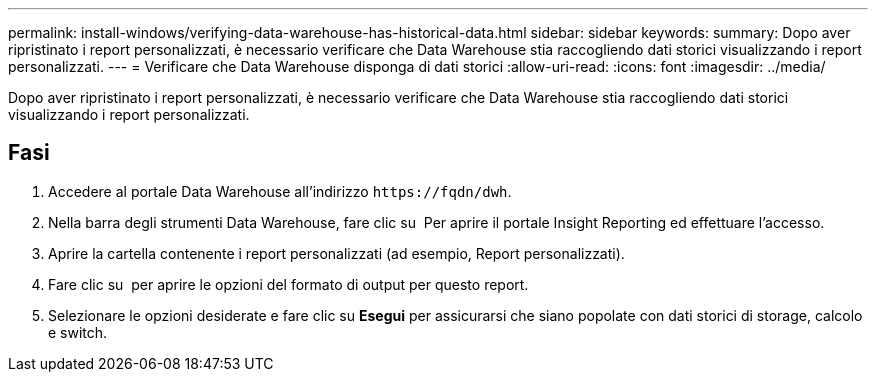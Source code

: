---
permalink: install-windows/verifying-data-warehouse-has-historical-data.html 
sidebar: sidebar 
keywords:  
summary: Dopo aver ripristinato i report personalizzati, è necessario verificare che Data Warehouse stia raccogliendo dati storici visualizzando i report personalizzati. 
---
= Verificare che Data Warehouse disponga di dati storici
:allow-uri-read: 
:icons: font
:imagesdir: ../media/


[role="lead"]
Dopo aver ripristinato i report personalizzati, è necessario verificare che Data Warehouse stia raccogliendo dati storici visualizzando i report personalizzati.



== Fasi

. Accedere al portale Data Warehouse all'indirizzo `+https://fqdn/dwh+`.
. Nella barra degli strumenti Data Warehouse, fare clic su image:../media/oci-reporting-portal-icon.gif[""] Per aprire il portale Insight Reporting ed effettuare l'accesso.
. Aprire la cartella contenente i report personalizzati (ad esempio, Report personalizzati).
. Fare clic su image:../media/run-with-options.gif[""] per aprire le opzioni del formato di output per questo report.
. Selezionare le opzioni desiderate e fare clic su *Esegui* per assicurarsi che siano popolate con dati storici di storage, calcolo e switch.

